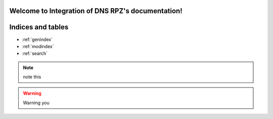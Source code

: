 .. Integration of DNS RPZ documentation master file, created by
   sphinx-quickstart on Thu Mar 14 03:05:11 2019.
   You can adapt this file completely to your liking, but it should at least
   contain the root `toctree` directive.

Welcome to Integration of DNS RPZ's documentation!
==================================================

Indices and tables
==================

* :ref:`genindex`
* :ref:`modindex`
* :ref:`search`

.. NOTE:: note this

.. warning:: Warning you
